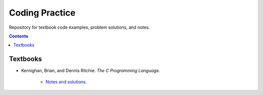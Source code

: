 ================================================================================
Coding Practice
================================================================================

Repository for textbook code examples, problem solutions, and notes.

.. contents::

Textbooks
--------------------------------------------------------------------------------

* Kernighan, Brian, and Dennis Ritchie. *The C Programming Language.*

   * `Notes and solutions`_.  

.. _Notes and solutions: the_c_programming_language/README.rst
